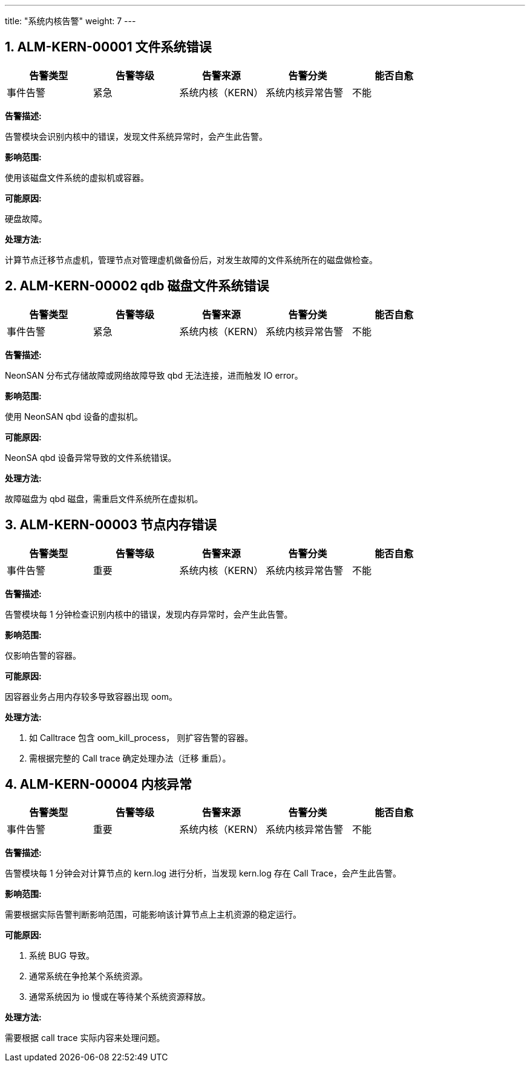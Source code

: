 ---
title: "系统内核告警"
weight: 7
---


== 1. ALM-KERN-00001  文件系统错误

[cols="5*", options="header"]
|===
| 告警类型 | 告警等级 | 告警来源 | 告警分类 | 能否自愈

| 事件告警
| 紧急
| 系统内核（KERN）
| 系统内核异常告警
| 不能
|===

*告警描述:* 

告警模块会识别内核中的错误，发现文件系统异常时，会产生此告警。

*影响范围:* 

使用该磁盘文件系统的虚拟机或容器。

*可能原因:* 

硬盘故障。

*处理方法:*

计算节点迁移节点虚机，管理节点对管理虚机做备份后，对发生故障的文件系统所在的磁盘做检查。

== 2. ALM-KERN-00002  qdb 磁盘文件系统错误

[cols="5*", options="header"]
|===
| 告警类型 | 告警等级 | 告警来源 | 告警分类 | 能否自愈

| 事件告警
| 紧急
| 系统内核（KERN）
| 系统内核异常告警
| 不能
|===

*告警描述:* 

NeonSAN 分布式存储故障或网络故障导致 qbd 无法连接，进而触发 IO error。

*影响范围:* 

使用 NeonSAN qbd 设备的虚拟机。

*可能原因:* 

NeonSA  qbd 设备异常导致的文件系统错误。

*处理方法:*

故障磁盘为 qbd 磁盘，需重启文件系统所在虚拟机。

== 3. ALM-KERN-00003  节点内存错误

[cols="5*", options="header"]
|===
| 告警类型 | 告警等级 | 告警来源 | 告警分类 | 能否自愈

| 事件告警
| 重要
| 系统内核（KERN）
| 系统内核异常告警
| 不能
|===

*告警描述:* 

告警模块每 1 分钟检查识别内核中的错误，发现内存异常时，会产生此告警。

*影响范围:* 

仅影响告警的容器。

*可能原因:* 

因容器业务占用内存较多导致容器出现 oom。

*处理方法:*

. 如 Calltrace 包含 oom_kill_process， 则扩容告警的容器。
. 需根据完整的 Call trace 确定处理办法（迁移 重启）。

== 4. ALM-KERN-00004  内核异常

[cols="5*", options="header"]
|===
| 告警类型 | 告警等级 | 告警来源 | 告警分类 | 能否自愈

| 事件告警
| 重要
| 系统内核（KERN）
| 系统内核异常告警
| 不能
|===

*告警描述:*

告警模块每 1 分钟会对计算节点的 kern.log 进行分析，当发现 kern.log 存在 Call Trace，会产生此告警。

*影响范围:* 

需要根据实际告警判断影响范围，可能影响该计算节点上主机资源的稳定运行。

*可能原因:*

. 系统 BUG 导致。
. 通常系统在争抢某个系统资源。
. 通常系统因为 io 慢或在等待某个系统资源释放。

*处理方法:*

需要根据 call trace 实际内容来处理问题。